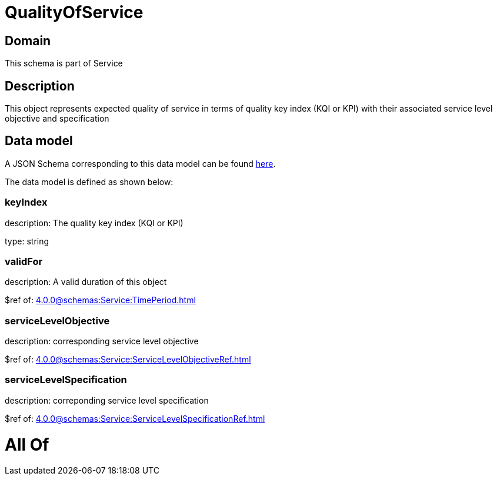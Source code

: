 = QualityOfService

[#domain]
== Domain

This schema is part of Service

[#description]
== Description

This object represents expected quality of service in terms of quality key index (KQI or KPI) with their associated service level objective and specification


[#data_model]
== Data model

A JSON Schema corresponding to this data model can be found https://tmforum.org[here].

The data model is defined as shown below:


=== keyIndex
description: The quality key index (KQI or KPI)

type: string


=== validFor
description: A valid duration of this object

$ref of: xref:4.0.0@schemas:Service:TimePeriod.adoc[]


=== serviceLevelObjective
description: corresponding service level objective

$ref of: xref:4.0.0@schemas:Service:ServiceLevelObjectiveRef.adoc[]


=== serviceLevelSpecification
description: correponding service level specification

$ref of: xref:4.0.0@schemas:Service:ServiceLevelSpecificationRef.adoc[]


= All Of 
